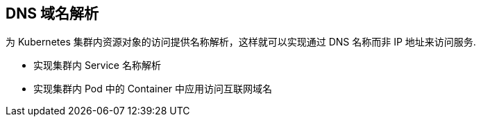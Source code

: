 == DNS 域名解析

为 Kubernetes 集群内资源对象的访问提供名称解析，这样就可以实现通过 DNS 名称而非 IP 地址来访问服务.

* 实现集群内 Service 名称解析
* 实现集群内 Pod 中的 Container 中应用访问互联网域名

